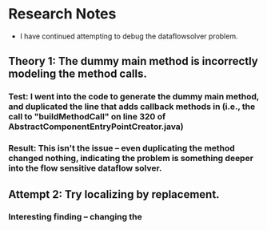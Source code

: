 * Research Notes
- I have continued attempting to debug the dataflowsolver problem.

** Theory 1: The dummy main method is incorrectly modeling the method calls.
*** Test: I went into the code to generate the dummy main method, and duplicated the line that adds callback methods in (i.e., the call to "buildMethodCall" on line 320 of AbstractComponentEntryPointCreator.java)
*** Result: This isn't the issue -- even duplicating the method changed nothing, indicating the problem is something deeper into the flow sensitive dataflow solver.

** Attempt 2: Try localizing by replacement.
*** Interesting finding -- changing the 
